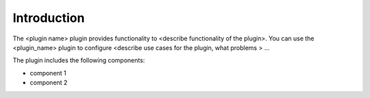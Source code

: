 .. _intro:

Introduction
------------

The <plugin name> plugin provides functionality to <describe functionality of
the plugin>. You can use the <plugin_name> plugin to configure <describe use
cases for the plugin, what problems > ...

The plugin includes the following components:

* component 1
* component 2
